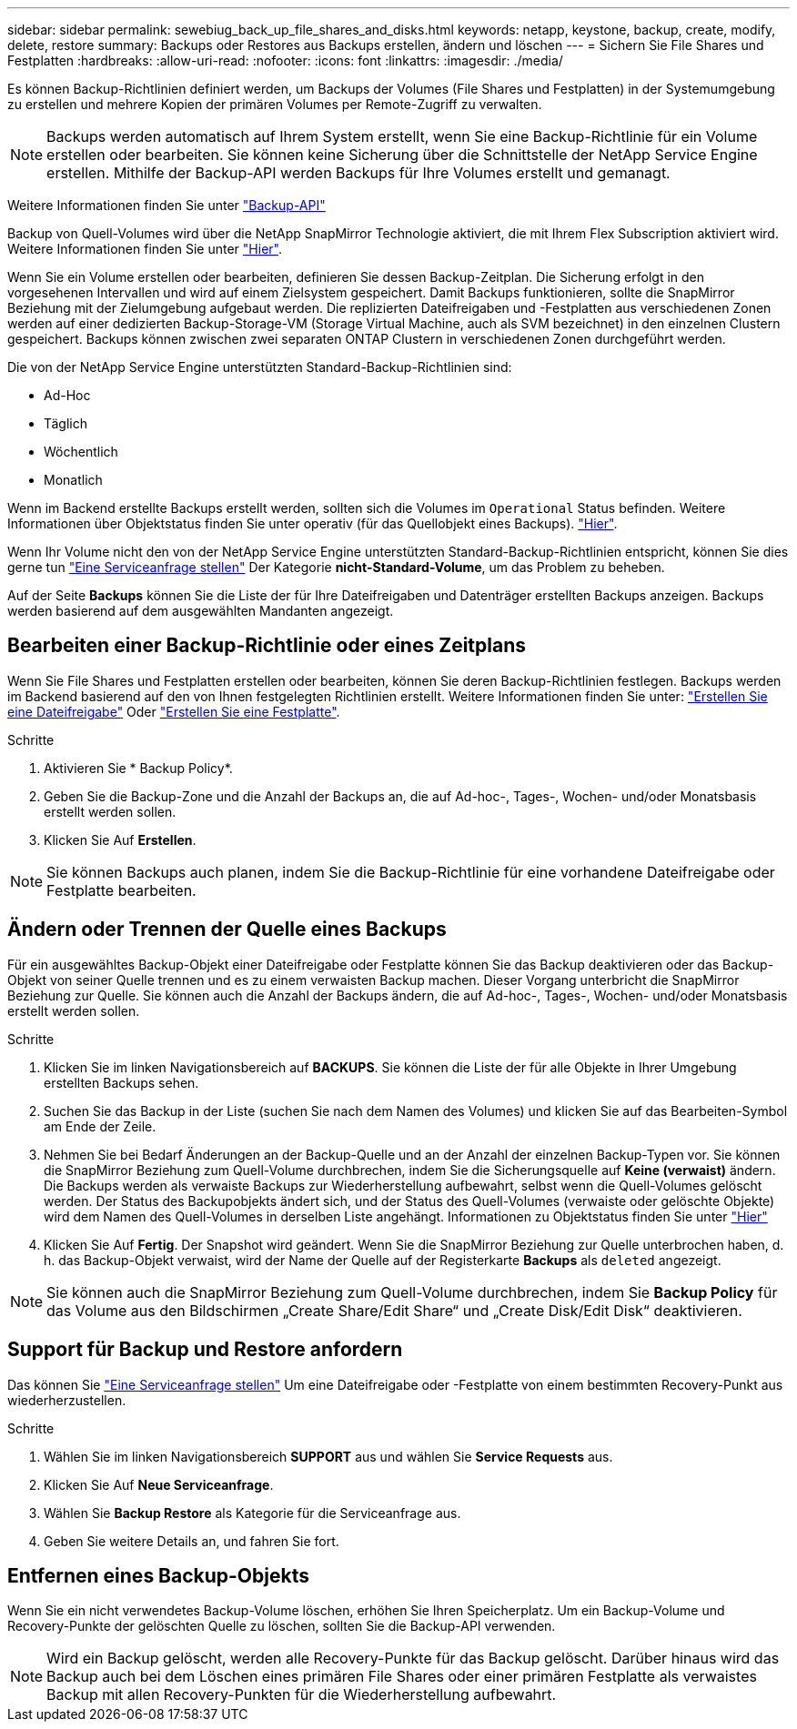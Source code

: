 ---
sidebar: sidebar 
permalink: sewebiug_back_up_file_shares_and_disks.html 
keywords: netapp, keystone, backup, create, modify, delete, restore 
summary: Backups oder Restores aus Backups erstellen, ändern und löschen 
---
= Sichern Sie File Shares und Festplatten
:hardbreaks:
:allow-uri-read: 
:nofooter: 
:icons: font
:linkattrs: 
:imagesdir: ./media/


[role="lead"]
Es können Backup-Richtlinien definiert werden, um Backups der Volumes (File Shares und Festplatten) in der Systemumgebung zu erstellen und mehrere Kopien der primären Volumes per Remote-Zugriff zu verwalten.


NOTE: Backups werden automatisch auf Ihrem System erstellt, wenn Sie eine Backup-Richtlinie für ein Volume erstellen oder bearbeiten. Sie können keine Sicherung über die Schnittstelle der NetApp Service Engine erstellen. Mithilfe der Backup-API werden Backups für Ihre Volumes erstellt und gemanagt.

Weitere Informationen finden Sie unter link:seapiref_backups_apis.html["Backup-API"]

Backup von Quell-Volumes wird über die NetApp SnapMirror Technologie aktiviert, die mit Ihrem Flex Subscription aktiviert wird. Weitere Informationen finden Sie unter link:index.html#flex-subscription["Hier"].

Wenn Sie ein Volume erstellen oder bearbeiten, definieren Sie dessen Backup-Zeitplan. Die Sicherung erfolgt in den vorgesehenen Intervallen und wird auf einem Zielsystem gespeichert. Damit Backups funktionieren, sollte die SnapMirror Beziehung mit der Zielumgebung aufgebaut werden. Die replizierten Dateifreigaben und -Festplatten aus verschiedenen Zonen werden auf einer dedizierten Backup-Storage-VM (Storage Virtual Machine, auch als SVM bezeichnet) in den einzelnen Clustern gespeichert. Backups können zwischen zwei separaten ONTAP Clustern in verschiedenen Zonen durchgeführt werden.

Die von der NetApp Service Engine unterstützten Standard-Backup-Richtlinien sind:

* Ad-Hoc
* Täglich
* Wöchentlich
* Monatlich


Wenn im Backend erstellte Backups erstellt werden, sollten sich die Volumes im `Operational` Status befinden. Weitere Informationen über Objektstatus finden Sie unter operativ (für das Quellobjekt eines Backups). link:sewebiug_netapp_service_engine_web_interface_overview.html#object-states["Hier"].

Wenn Ihr Volume nicht den von der NetApp Service Engine unterstützten Standard-Backup-Richtlinien entspricht, können Sie dies gerne tun link:sewebiug_raise_a_service_request.html["Eine Serviceanfrage stellen"] Der Kategorie *nicht-Standard-Volume*, um das Problem zu beheben.

Auf der Seite *Backups* können Sie die Liste der für Ihre Dateifreigaben und Datenträger erstellten Backups anzeigen. Backups werden basierend auf dem ausgewählten Mandanten angezeigt.



== Bearbeiten einer Backup-Richtlinie oder eines Zeitplans

Wenn Sie File Shares und Festplatten erstellen oder bearbeiten, können Sie deren Backup-Richtlinien festlegen. Backups werden im Backend basierend auf den von Ihnen festgelegten Richtlinien erstellt. Weitere Informationen finden Sie unter: link:sewebiug_create_a_new_file_share.html["Erstellen Sie eine Dateifreigabe"] Oder link:sewebiug_create_a_new_disk.html["Erstellen Sie eine Festplatte"].

.Schritte
. Aktivieren Sie * Backup Policy*.
. Geben Sie die Backup-Zone und die Anzahl der Backups an, die auf Ad-hoc-, Tages-, Wochen- und/oder Monatsbasis erstellt werden sollen.
. Klicken Sie Auf *Erstellen*.



NOTE: Sie können Backups auch planen, indem Sie die Backup-Richtlinie für eine vorhandene Dateifreigabe oder Festplatte bearbeiten.



== Ändern oder Trennen der Quelle eines Backups

Für ein ausgewähltes Backup-Objekt einer Dateifreigabe oder Festplatte können Sie das Backup deaktivieren oder das Backup-Objekt von seiner Quelle trennen und es zu einem verwaisten Backup machen. Dieser Vorgang unterbricht die SnapMirror Beziehung zur Quelle. Sie können auch die Anzahl der Backups ändern, die auf Ad-hoc-, Tages-, Wochen- und/oder Monatsbasis erstellt werden sollen.

.Schritte
. Klicken Sie im linken Navigationsbereich auf *BACKUPS*. Sie können die Liste der für alle Objekte in Ihrer Umgebung erstellten Backups sehen.
. Suchen Sie das Backup in der Liste (suchen Sie nach dem Namen des Volumes) und klicken Sie auf das Bearbeiten-Symbol am Ende der Zeile.
. Nehmen Sie bei Bedarf Änderungen an der Backup-Quelle und an der Anzahl der einzelnen Backup-Typen vor. Sie können die SnapMirror Beziehung zum Quell-Volume durchbrechen, indem Sie die Sicherungsquelle auf *Keine (verwaist)* ändern. Die Backups werden als verwaiste Backups zur Wiederherstellung aufbewahrt, selbst wenn die Quell-Volumes gelöscht werden. Der Status des Backupobjekts ändert sich, und der Status des Quell-Volumes (verwaiste oder gelöschte Objekte) wird dem Namen des Quell-Volumes in derselben Liste angehängt. Informationen zu Objektstatus finden Sie unter link:sewebiug_netapp_service_engine_web_interface_overview.html#Object-states["Hier"]
. Klicken Sie Auf *Fertig*. Der Snapshot wird geändert. Wenn Sie die SnapMirror Beziehung zur Quelle unterbrochen haben, d. h. das Backup-Objekt verwaist, wird der Name der Quelle auf der Registerkarte *Backups* als `deleted` angezeigt.



NOTE: Sie können auch die SnapMirror Beziehung zum Quell-Volume durchbrechen, indem Sie *Backup Policy* für das Volume aus den Bildschirmen „Create Share/Edit Share“ und „Create Disk/Edit Disk“ deaktivieren.



== Support für Backup und Restore anfordern

Das können Sie link:sewebiug_raise_a_service_request.html["Eine Serviceanfrage stellen"] Um eine Dateifreigabe oder -Festplatte von einem bestimmten Recovery-Punkt aus wiederherzustellen.

.Schritte
. Wählen Sie im linken Navigationsbereich *SUPPORT* aus und wählen Sie *Service Requests* aus.
. Klicken Sie Auf *Neue Serviceanfrage*.
. Wählen Sie *Backup Restore* als Kategorie für die Serviceanfrage aus.
. Geben Sie weitere Details an, und fahren Sie fort.




== Entfernen eines Backup-Objekts

Wenn Sie ein nicht verwendetes Backup-Volume löschen, erhöhen Sie Ihren Speicherplatz. Um ein Backup-Volume und Recovery-Punkte der gelöschten Quelle zu löschen, sollten Sie die Backup-API verwenden.


NOTE: Wird ein Backup gelöscht, werden alle Recovery-Punkte für das Backup gelöscht. Darüber hinaus wird das Backup auch bei dem Löschen eines primären File Shares oder einer primären Festplatte als verwaistes Backup mit allen Recovery-Punkten für die Wiederherstellung aufbewahrt.
